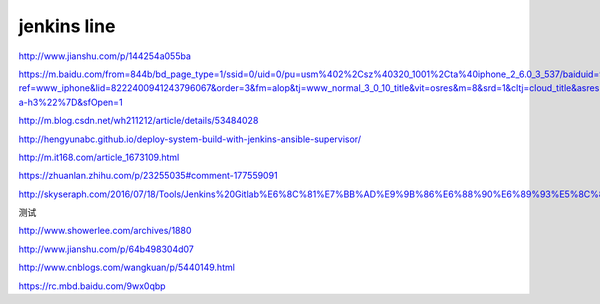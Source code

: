 
=============
jenkins line
=============


http://www.jianshu.com/p/144254a055ba

https://m.baidu.com/from=844b/bd_page_type=1/ssid=0/uid=0/pu=usm%402%2Csz%40320_1001%2Cta%40iphone_2_6.0_3_537/baiduid=9BA967E9C8E4C323A6AEA4C66F00BD27/w=0_10_/t=iphone/l=3/tc?ref=www_iphone&lid=8222400941243796067&order=3&fm=alop&tj=www_normal_3_0_10_title&vit=osres&m=8&srd=1&cltj=cloud_title&asres=1&title=Jenkins%2BMaven%2BGit%E6%90%AD%E5%BB%BA%E6%8C%81%E7%BB%AD%E9%9B%86%E6%88%90%E5%92%8C%E8%87%AA%E5%8A%A8%E5%8C%96%E9%83%A8%E7%BD%B2%E7%9A%84%E9%85%8D%E7%BD%AE...&dict=22&w_qd=IlPT2AEptyoA_yivGU7mIisbRyIRt9hanzZNsfCG&sec=24731&di=c12c7a5259691502&bdenc=1&tch=124.141.276.726.2.997&nsrc=IlPT2AEptyoA_yixCFOxXnANedT62v3IEQGG_yJR0CumpEm9xP4kHREsRFv7Lmq3ZpPPdj0PtAIFxmGdWWUn9RR0qrIwdzW&eqid=721bd61787ac8c001000000059e49ed3&wd=&clk_info=%7B%22srcid%22%3A%221599%22%2C%22tplname%22%3A%22www_normal%22%2C%22t%22%3A1508155108445%2C%22sig%22%3A%2217439%22%2C%22xpath%22%3A%22div-a-h3%22%7D&sfOpen=1


http://m.blog.csdn.net/wh211212/article/details/53484028

http://hengyunabc.github.io/deploy-system-build-with-jenkins-ansible-supervisor/

http://m.it168.com/article_1673109.html

https://zhuanlan.zhihu.com/p/23255035#comment-177559091

http://skyseraph.com/2016/07/18/Tools/Jenkins%20Gitlab%E6%8C%81%E7%BB%AD%E9%9B%86%E6%88%90%E6%89%93%E5%8C%85%E5%B9%B3%E5%8F%B0%E6%90%AD%E5%BB%BA/


测试

http://www.showerlee.com/archives/1880

http://www.jianshu.com/p/64b498304d07

http://www.cnblogs.com/wangkuan/p/5440149.html

https://rc.mbd.baidu.com/9wx0qbp




